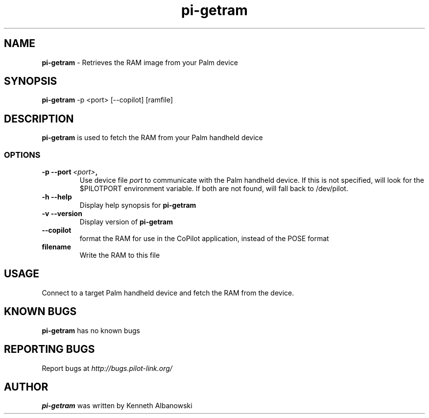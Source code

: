 .TH pi-getram 1 "Palm Computing Device Tools" "Free Software Foundation" \" -*- nroff -*-

.SH NAME
.B pi-getram
\- Retrieves the RAM image from your Palm device

.SH SYNOPSIS
.B pi-getram
\-p <port> [--copilot] [ramfile]

.SH DESCRIPTION
.B pi-getram
is used to fetch the RAM from your Palm handheld device

.SS OPTIONS
.TP
.BI \-p\ \--port\  <port> ,
Use device file
.I port
to communicate with the Palm handheld device. If this is not specified, will
look for the $PILOTPORT environment variable. If both are not found, will
fall back to /dev/pilot.
   
.TP
.BI \-h\ \--help\,
Display help synopsis for
.B pi-getram

.TP
.BI \-v\ \--version\,
Display version of
.B pi-getram

.TP
.BI \--copilot\,
format the RAM for use in the CoPilot application, instead of the POSE format

.TP
.BI filename
Write the RAM to this file

.SH USAGE
Connect to a target Palm handheld device and fetch the RAM from the device.

.SH KNOWN BUGS
.B pi-getram 
has no known bugs

.SH "REPORTING BUGS"
Report bugs at
.I http://bugs.pilot-link.org/

.SH AUTHOR
.B pi-getram
was written by Kenneth Albanowski
